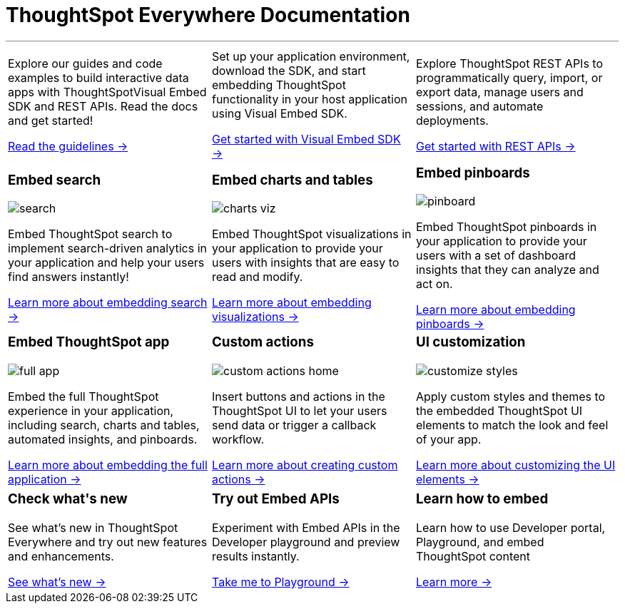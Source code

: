 :toc: true

:page-title: ThoughtSpot Everywhere Developer Documentation
:page-pageid: introduction
:page-description: ThoughtSpot Everywhere Developer Documentation

+++<h1>ThoughtSpot Everywhere Documentation</h1>+++

---

[width="100%" cols="6,6,6"]
|====
a|
--
Explore our guides and code examples to build interactive data apps with ThoughtSpotVisual Embed SDK and REST APIs. Read the docs and get started!

xref:integration-overview.adoc[Read the guidelines -> ]
--
a| 
--
Set up your application environment, download the SDK, and start embedding ThoughtSpot functionality in your host application using Visual Embed SDK.

xref:visual-embed-sdk.adoc[Get started with Visual Embed SDK ->] 
--
a|
--
Explore ThoughtSpot REST APIs to programmatically query, import, or export data, manage users and sessions, and automate deployments. 

xref:about-rest-apis.adoc[Get started with REST APIs ->] 
--

|====



[width="100%" cols="6,6,6"]
|====
a|[div boxDiv]
--
+++ <h3>Embed search </h3> +++     

image:./images/search.png[]

Embed ThoughtSpot search to implement search-driven analytics in your application and help your users find answers instantly!

xref:embed-search.adoc[Learn more about embedding search ->] 

--

a|[div boxDiv]
--
+++ <h3>Embed charts and tables</h3> +++     

image:./images/charts-viz.png[]

Embed ThoughtSpot visualizations in your application to provide your users with insights that are easy to read and modify.

xref:embed-a-viz.adoc[Learn more about embedding visualizations ->] 

a|[div boxDiv]
--
+++ <h3>Embed pinboards</h3> +++     

image:./images/pinboard.png[]

Embed ThoughtSpot pinboards in your application to provide your users with a set of dashboard insights that they can analyze and act on.

xref:embed-pinboard.adoc[Learn more about embedding pinboards ->] 

a|[div boxDiv]
--
+++ <h3>Embed ThoughtSpot app</h3> +++     

image:./images/full-app.png[]

Embed the full ThoughtSpot experience in your application, including search, charts and tables, automated insights, and pinboards.

xref:full-embed.adoc[Learn more about embedding the full application ->] 


a| [div boxDiv]
--
+++ <h3>Custom actions</h3> +++     

image:./images/custom-actions-home.png[]

Insert buttons and actions in the ThoughtSpot UI to let your users send data or trigger a callback workflow.

xref:custom-actions.adoc[Learn more about creating custom actions ->]

--
a|[div boxDiv boxFullWidth]
--
+++ <h3>UI customization</h3> +++     

image:./images/customize-styles.png[]

Apply custom styles and themes to the embedded ThoughtSpot UI elements to match the look and feel of your app.

xref:customize-style.adoc[Learn more about customizing the UI elements ->]  

|====




[width="100%" cols="6,6,6"]
|====
a|[div boxDiv]
--
+++ <h3>Check what's new</h3> +++   

See what's new in ThoughtSpot Everywhere and try out new features and enhancements.

xref:whats-new.adoc[See what's new ->]
--
a|
[div boxDiv]
--
+++ <h3>Try out Embed APIs</h3> +++     

Experiment with Embed APIs in the Developer playground and preview results instantly.
 
link:{{previewPrefix}}/playground/search[Take me to Playground ->, window=_blank] 
--
a|[div boxDiv]
--
+++ <h3>Learn how to embed</h3> +++     

Learn how to use Developer portal, Playground, and embed ThoughtSpot content

link:https://training.thoughtspot.com/getting-started-with-thoughtspot-everywhere[Learn more ->, window=_blank]
 
--
|====

////
 
[div boxDiv boxHalfWidth]
--
+++ <h3>Visit playground</h3> +++     

Experiment with Embed APIs and link:{{previewPrefix}}/playground/search[preview results in Playground, window=_blank] instantly
 
--

[div boxDiv boxHalfWidth]
--
+++ <h3>Learn how to embed</h3> +++     

link:https://training.thoughtspot.com/getting-started-with-thoughtspot-everywhere[Learn how to use Developer portal and embed ThoughtSpot content]
 
--

////